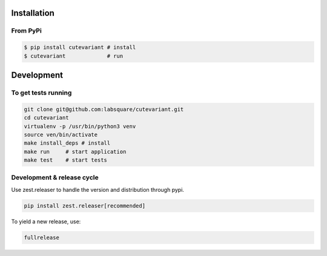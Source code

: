 ============
Installation
============

From PyPi
=========

.. code-block:: bash

    $ pip install cutevariant # install
    $ cutevariant             # run

.. Installation on Windows

    Pyside2 is not currently (2019 May) functional on Cygwin, so Cutevariant will not work on Cygwin.

        Install Python3.6+
        Install like the previous chapter said.
        Add the path of python scripts executables to your PATH variable; Something like:

    C:\Users\<username>\AppData\Roaming\Python\Python37\Scripts\

    Two executables are generated in this directory:

    - cutevariant_win_dbg.exe: Open a console in background to see debugging messages.

    Note: Qt libs seems to have a very high loglevel and such a verbosity could make the program unusable.

    - cutevariant.exe: Standard executable.

===========
Development
===========

To get tests running
====================

.. code-block:: bash

    git clone git@github.com:labsquare/cutevariant.git
    cd cutevariant
    virtualenv -p /usr/bin/python3 venv
    source ven/bin/activate
    make install_deps # install
    make run     # start application
    make test    # start tests


Development & release cycle
===========================

Use zest.releaser to handle the version and distribution through pypi.

.. code-block:: bash

    pip install zest.releaser[recommended]

To yield a new release, use:

.. code-block:: bash

    fullrelease


.. Development on Windows (good luck)

        Install Python3.6+

        Install git

        Install make (optional)

        pip install wheel git clone https://github.com/ysard/cutevariant.git git fetch git checkout dev # or devel make install # or pip install --user -e .[dev]

    Executable files are located here:

        Executable path: C:\Users<username>\AppData\Roaming\Python\Python37\Scripts\cutevariant.exe

    Build standalone program/archive/blob[add synonyms here] on Windows using cx_freeze

    Strongly discouraged: You will generate an archive of 350Mo just for a program of less than 900Ko (including 550Ko of fonts and icons).

    Install cx_freeze:

    pip install cx_freeze

    Build a blob:

    make build_windows_blob

    Your blob is in ./build/ directory.
